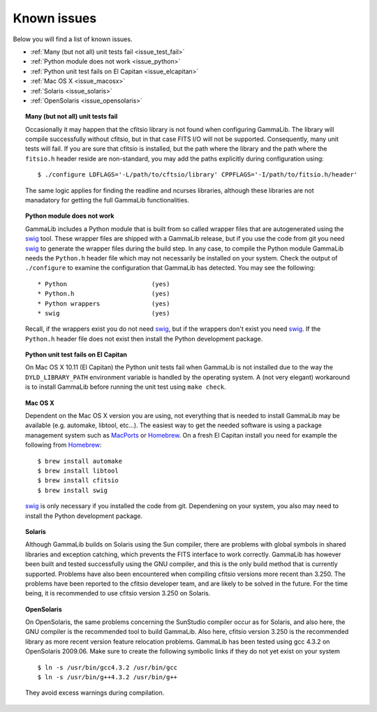 .. _issues:

Known issues
============

Below you will find a list of known issues.

- :ref:`Many (but not all) unit tests fail <issue_test_fail>`
- :ref:`Python module does not work <issue_python>`
- :ref:`Python unit test fails on El Capitan <issue_elcapitan>`
- :ref:`Mac OS X <issue_macosx>`
- :ref:`Solaris <issue_solaris>`
- :ref:`OpenSolaris <issue_opensolaris>`

.. _issue_test_fail:

.. topic:: Many (but not all) unit tests fail

   Occasionally it may happen that the cfitsio library is not found when
   configuring GammaLib. The library will compile successfully without
   cfitsio, but in that case FITS I/O will not be supported. Consequently,
   many unit tests will fail. If you are sure that cfitsio is installed,
   but the path where the library and the path where the ``fitsio.h`` header
   reside are non-standard, you may add the paths explicitly during
   configuration using::

      $ ./configure LDFLAGS='-L/path/to/cftsio/library' CPPFLAGS='-I/path/to/fitsio.h/header'

   The same logic applies for finding the readline and ncurses libraries,
   although these libraries are not manadatory for getting the full
   GammaLib functionalities.

.. _issue_python:

.. topic:: Python module does not work

   GammaLib includes a Python module that is built from so called wrapper 
   files that are autogenerated using the `swig <http://www.swig.org/>`_
   tool. These wrapper files are shipped with a GammaLib release, but if
   you use the code from git you need `swig <http://www.swig.org/>`_
   to generate the wrapper files during the build step. In any case,
   to compile the Python module GammaLib needs the ``Python.h`` header file
   which may not necessarily be installed on your system. Check the output
   of ``./configure`` to examine the configuration that GammaLib has
   detected. You may see the following::

    * Python                       (yes)
    * Python.h                     (yes)
    * Python wrappers              (yes)
    * swig                         (yes)

   Recall, if the wrappers exist you do not need `swig <http://www.swig.org/>`_,
   but if the wrappers don't exist you need `swig <http://www.swig.org/>`_.
   If the ``Python.h`` header file does not exist then install the Python
   development package.

.. _issue_elcapitan:

.. topic:: Python unit test fails on El Capitan

    On Mac OS X 10.11 (El Capitan) the Python unit tests fail when GammaLib 
    is not installed due to the way the ``DYLD_LIBRARY_PATH`` environment
    variable is handled by the operating system. A (not very elegant)
    workaround is to install GammaLib before running the unit test using 
    ``make check``.

.. _issue_macosx:

.. topic:: Mac OS X

   Dependent on the Mac OS X version you are using, not everything that
   is needed to install GammaLib may be available (e.g. automake, libtool, 
   etc...). The easiest way to get the needed software is using a package 
   management system such as `MacPorts <https://www.macports.org/>`_ or 
   `Homebrew <http://brew.sh/>`_. On a fresh El Capitan install you need 
   for example the following from `Homebrew <http://brew.sh/>`_::

     $ brew install automake
     $ brew install libtool
     $ brew install cfitsio
     $ brew install swig

   `swig <http://www.swig.org/>`_ is only necessary if you installed the 
   code from git. Dependening on your system, you also may need to install
   the Python development package.

.. _issue_solaris:

.. topic:: Solaris

   Although GammaLib builds on Solaris using the Sun compiler, there are
   problems with global symbols in shared libraries and exception catching,
   which prevents the FITS interface to work correctly. GammaLib has
   however been built and tested successfully using the GNU compiler, and
   this is the only build method that is currently supported. Problems have
   also been encountered when compiling cfitsio versions more recent than
   3.250. The problems have been reported to the cfitsio developer team,
   and are likely to be solved in the future. For the time being, it is
   recommended to use cfitsio version 3.250 on Solaris.

.. _issue_opensolaris:

.. topic:: OpenSolaris

   On OpenSolaris, the same problems concerning the SunStudio compiler
   occur as for Solaris, and also here, the GNU compiler is the recommended
   tool to build GammaLib. Also here, cfitsio version 3.250 is the
   recommended library as more recent version feature relocation
   problems. GammaLib has been tested using gcc 4.3.2 on OpenSolaris
   2009.06. Make sure to create the following symbolic links if they do
   not yet exist on your system ::

      $ ln -s /usr/bin/gcc4.3.2 /usr/bin/gcc
      $ ln -s /usr/bin/g++4.3.2 /usr/bin/g++

   They avoid excess warnings during compilation.
